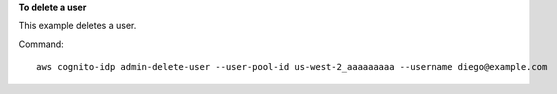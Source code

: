 **To delete a user**

This example deletes a user. 

Command::

  aws cognito-idp admin-delete-user --user-pool-id us-west-2_aaaaaaaaa --username diego@example.com 
  
